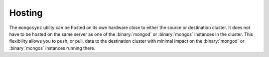 Hosting
~~~~~~~

The ``mongosync`` utility can be hosted on its own hardware close to
either the source or destination cluster. It does not have to be hosted
on the same server as one of the :binary:`mongod` or :binary:`mongos`
instances in the cluster. This flexibility allows you to push, or pull,
data to the destination cluster with minimal impact on the
:binary:`mongod` or :binary:`mongos` instances running there.